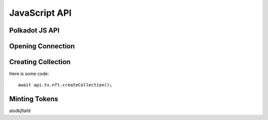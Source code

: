 JavaScript API
==============

Polkadot JS API
---------------


Opening Connection
------------------


Creating Collection
-------------------

Here is some code::

    await api.tx.nft.createCollection();


Minting Tokens
--------------

alsdkjflafd
